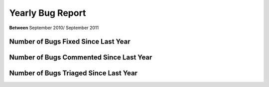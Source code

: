 Yearly Bug Report
~~~~~~~~~~~~~~~~~~~~~~~

**Between** September 2010/ September 2011

Number of Bugs Fixed Since Last Year
=====================================
.. image:: fixed_bugs_ly.png

Number of Bugs Commented Since Last Year
========================================
.. image:: commented_bugs_ly.png

Number of Bugs Triaged Since Last Year
========================================
.. image:: triaged_bugs_ly.png
